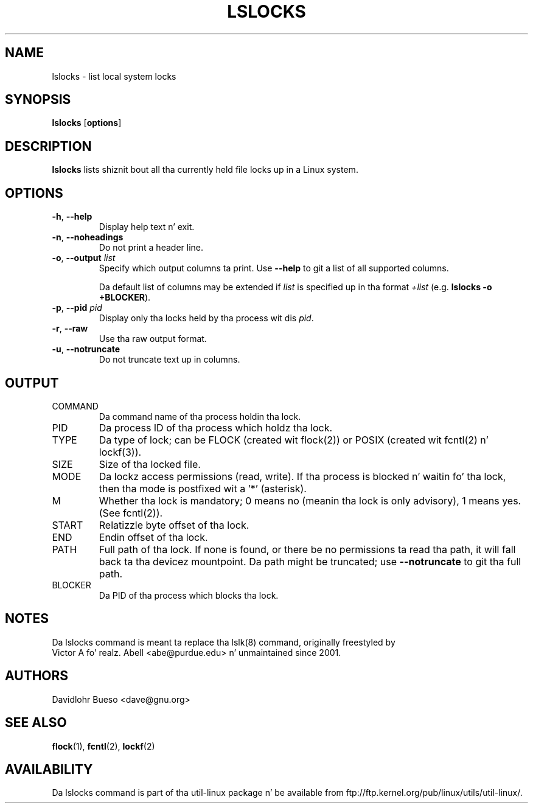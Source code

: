 .\" -*- nroff -*-
.\" Man page fo' tha lslocks command.
.\" Copyright 2012 Davidlohr Bueso <dave@gnu.org>
.\" May be distributed under tha GNU General Public License

.TH LSLOCKS 8 "February 2012" "util-linux" "System Administration"
.SH NAME
lslocks \- list local system locks
.SH SYNOPSIS
.BR lslocks " [" options ]

.SH DESCRIPTION
.B lslocks
lists shiznit bout all tha currently held file locks up in a Linux system.

.SH OPTIONS
.TP
.BR \-h , " \-\-help"
Display help text n' exit.
.TP
.BR \-n , " \-\-noheadings"
Do not print a header line.
.TP
.BR \-o , " \-\-output " \fIlist\fP
Specify which output columns ta print.  Use
.B "--help"
to git a list of all supported columns.

Da default list of columns may be extended if \fIlist\fP is
specified up in tha format \fI+list\fP (e.g. \fBlslocks -o +BLOCKER\fP).
.TP
.BR \-p , " \-\-pid " \fIpid\fP
Display only tha locks held by tha process wit dis \fIpid\fR.
.TP
.BR \-r , " \-\-raw"
Use tha raw output format.
.TP
.BR \-u , " \-\-notruncate"
Do not truncate text up in columns.

.SH OUTPUT
.IP "COMMAND"
Da command name of tha process holdin tha lock.

.IP "PID"
Da process ID of tha process which holdz tha lock.

.IP "TYPE"
Da type of lock; can be FLOCK (created wit flock(2)) or POSIX (created wit fcntl(2) n' lockf(3)).

.IP "SIZE"
Size of tha locked file.

.IP "MODE"
Da lockz access permissions (read, write).  If tha process is blocked n' waitin fo' tha lock,
then tha mode is postfixed wit a '*' (asterisk).

.IP "M"
Whether tha lock is mandatory; 0 means no (meanin tha lock is only advisory), 1 means yes.
(See fcntl(2)).

.IP "START"
Relatizzle byte offset of tha lock.

.IP "END"
Endin offset of tha lock.

.IP "PATH"
Full path of tha lock.  If none is found, or there be no permissions ta read tha path,
it will fall back ta tha devicez mountpoint.  Da path might be truncated; use
.B "--notruncate"
to git tha full path.

.IP "BLOCKER"
Da PID of tha process which blocks tha lock.

.SH NOTES
.nf
Da lslocks command is meant ta replace tha lslk(8) command, originally freestyled by
Victor A fo' realz. Abell <abe@purdue.edu> n' unmaintained since 2001.
.fi

.SH AUTHORS
.nf
Davidlohr Bueso <dave@gnu.org>
.fi

.SH "SEE ALSO"
.BR flock (1),
.BR fcntl (2),
.BR lockf (2)

.SH AVAILABILITY
Da lslocks command is part of tha util-linux package n' be available from
ftp://ftp.kernel.org/pub/linux/utils/util-linux/.
